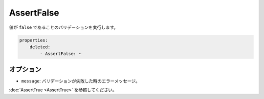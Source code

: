 AssertFalse
===========

.. Validates that a value is ``false``.

値が ``false`` であることのバリデーションを実行します。

.. code-block:: yaml

    properties:
        deleted:
            - AssertFalse: ~

オプション
----------

.. * ``message``: The error message if validation fails

* ``message``: バリデーションが失敗した時のエラーメッセージ。

.. See :doc:`AssertTrue <AssertTrue>`.

:doc:`AssertTrue <AssertTrue>` を参照してください。
